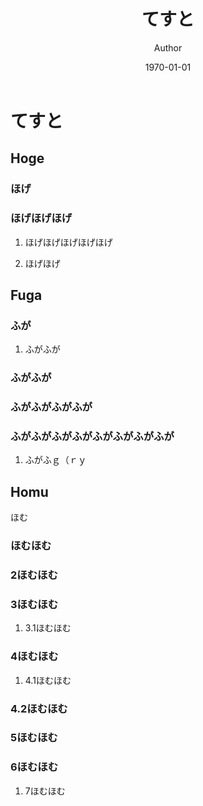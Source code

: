 #+TITLE: てすと
#+AUTHOR: Author
#+DATE: \today
#+LATEX_CLASS: jsarticle
#+OPTIONS: toc:nil



* てすと


** Hoge

*** ほげ
*** ほげほげほげ
**** ほげほげほげほげほげ
**** ほげほげ

** Fuga

*** ふが
**** ふがふが
*** ふがふが
*** ふがふがふがふが
*** ふがふがふがふがふがふがふがふが
**** ふがふｇ（ｒｙ

** Homu

**** ほむ
*** ほむほむ
*** 2ほむほむ
*** 3ほむほむ
**** 3.1ほむほむ
*** 4ほむほむ
**** 4.1ほむほむ
*** 4.2ほむほむ
*** 5ほむほむ
*** 6ほむほむ
**** 7ほむほむ
